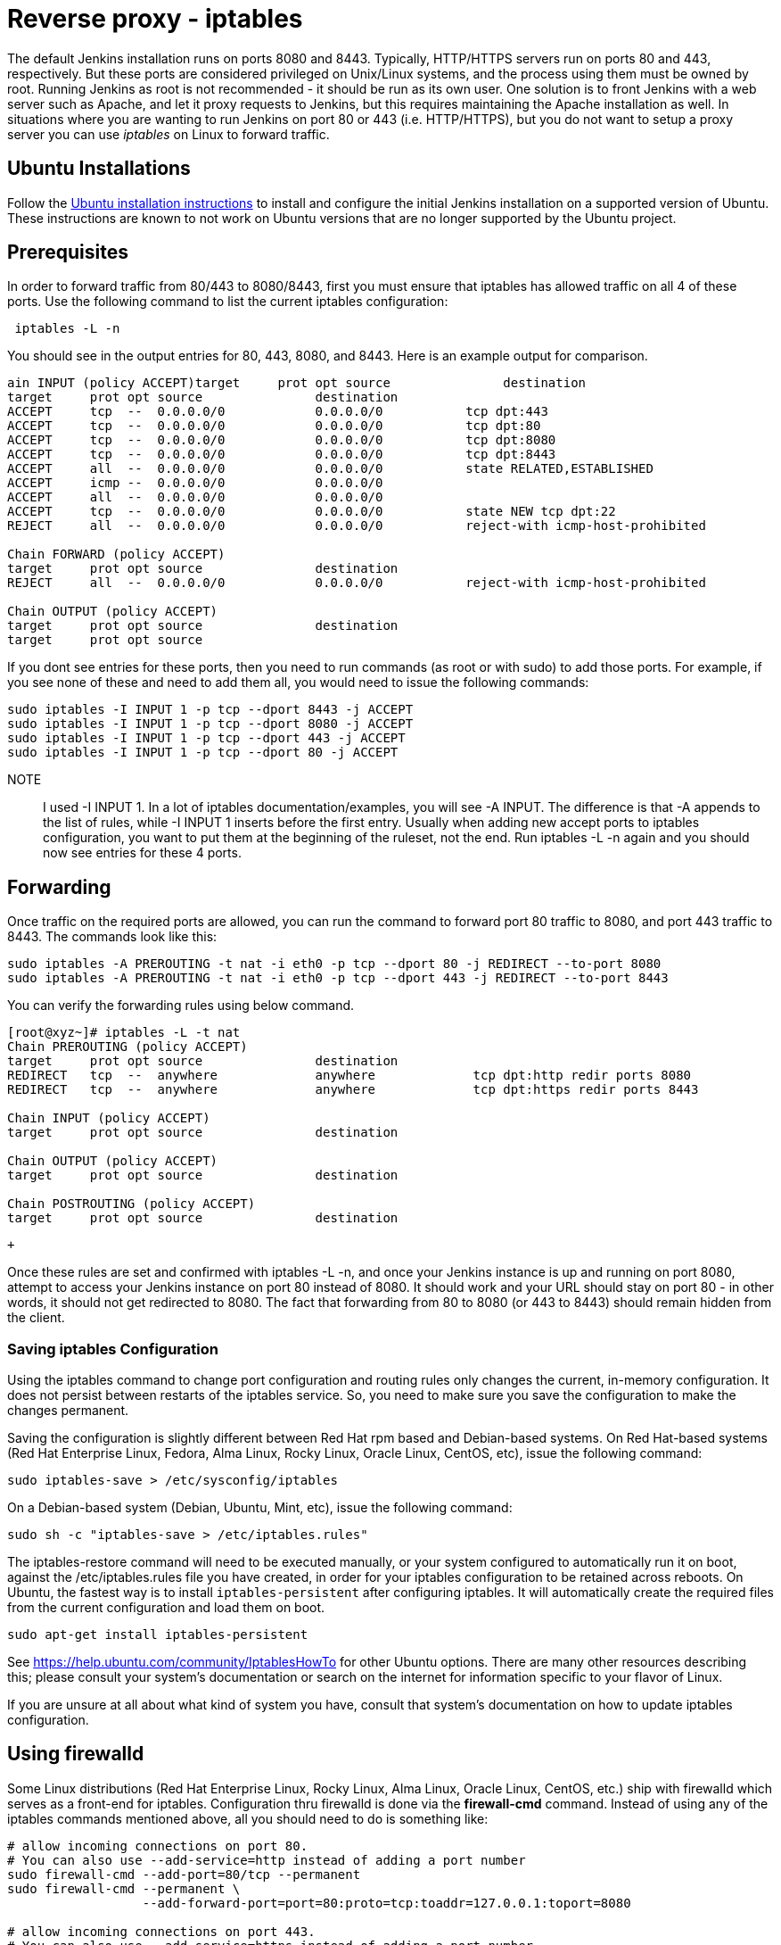 = Reverse proxy - iptables

The default Jenkins installation runs on ports 8080 and 8443.
Typically, HTTP/HTTPS servers run on ports 80 and 443, respectively.
But these ports are considered privileged on Unix/Linux systems,
and the process using them must be owned by root.
Running Jenkins as root is not recommended - it should be run as its own user.
One solution is to front Jenkins with a web server such as Apache, and let
it proxy requests to Jenkins, but this requires maintaining the Apache installation as well.
In situations where you are wanting to run Jenkins on port 80 or 443
(i.e. HTTP/HTTPS), but you do not want to setup a proxy server you can
use _iptables_ on Linux to forward traffic.

== Ubuntu Installations

Follow the xref:installing-jenkins:linux.adoc#debianubuntu[Ubuntu installation instructions] to install and configure the initial Jenkins installation on a supported version of Ubuntu.
These instructions are known to not work on Ubuntu versions that are no longer supported by the Ubuntu project.

== Prerequisites

In order to forward traffic from 80/443 to 8080/8443, first you must
ensure that iptables has allowed traffic on all 4 of these ports.
Use the following command to list the current iptables configuration:

[source]
----
 iptables -L -n
----

You should see in the output entries for 80, 443, 8080, and 8443.
Here is an example output for comparison.

[source]
----
ain INPUT (policy ACCEPT)target     prot opt source               destination
target     prot opt source               destination
ACCEPT     tcp  --  0.0.0.0/0            0.0.0.0/0           tcp dpt:443
ACCEPT     tcp  --  0.0.0.0/0            0.0.0.0/0           tcp dpt:80
ACCEPT     tcp  --  0.0.0.0/0            0.0.0.0/0           tcp dpt:8080
ACCEPT     tcp  --  0.0.0.0/0            0.0.0.0/0           tcp dpt:8443
ACCEPT     all  --  0.0.0.0/0            0.0.0.0/0           state RELATED,ESTABLISHED
ACCEPT     icmp --  0.0.0.0/0            0.0.0.0/0
ACCEPT     all  --  0.0.0.0/0            0.0.0.0/0
ACCEPT     tcp  --  0.0.0.0/0            0.0.0.0/0           state NEW tcp dpt:22
REJECT     all  --  0.0.0.0/0            0.0.0.0/0           reject-with icmp-host-prohibited

Chain FORWARD (policy ACCEPT)
target     prot opt source               destination
REJECT     all  --  0.0.0.0/0            0.0.0.0/0           reject-with icmp-host-prohibited

Chain OUTPUT (policy ACCEPT)
target     prot opt source               destination
target     prot opt source
----

If you dont see entries for these ports, then you need to run commands
(as root or with sudo) to add those ports.
For example, if you see none of these and need to add them all,
you would need to issue the following commands:

[source]
----
sudo iptables -I INPUT 1 -p tcp --dport 8443 -j ACCEPT
sudo iptables -I INPUT 1 -p tcp --dport 8080 -j ACCEPT
sudo iptables -I INPUT 1 -p tcp --dport 443 -j ACCEPT
sudo iptables -I INPUT 1 -p tcp --dport 80 -j ACCEPT
----

NOTE:: I used -I INPUT 1. In a lot of iptables
documentation/examples, you will see -A INPUT.
The difference is that -A appends to the list of rules,
while -I INPUT 1 inserts before the first entry.
Usually when adding new accept ports to iptables configuration,
you want to put them at the beginning of the ruleset, not the end.
Run iptables -L -n again and you should now see entries for these 4 ports.

== Forwarding

Once traffic on the required ports are allowed, you can run the command
to forward port 80 traffic to 8080, and port 443 traffic to 8443.
The commands look like this:

[source]
----
sudo iptables -A PREROUTING -t nat -i eth0 -p tcp --dport 80 -j REDIRECT --to-port 8080
sudo iptables -A PREROUTING -t nat -i eth0 -p tcp --dport 443 -j REDIRECT --to-port 8443
----

You can verify the forwarding rules using below command.

[source]
----
[root@xyz~]# iptables -L -t nat
Chain PREROUTING (policy ACCEPT)
target     prot opt source               destination
REDIRECT   tcp  --  anywhere             anywhere             tcp dpt:http redir ports 8080
REDIRECT   tcp  --  anywhere             anywhere             tcp dpt:https redir ports 8443

Chain INPUT (policy ACCEPT)
target     prot opt source               destination

Chain OUTPUT (policy ACCEPT)
target     prot opt source               destination

Chain POSTROUTING (policy ACCEPT)
target     prot opt source               destination
----

 +

Once these rules are set and confirmed with iptables -L -n, and once
your Jenkins instance is up and running on port 8080, attempt to access
your Jenkins instance on port 80 instead of 8080.
It should work and your URL should stay on port 80 - in other words,
it should not get redirected to 8080.
The fact that forwarding from 80 to 8080 (or 443 to 8443) should remain
hidden from the client.

=== Saving iptables Configuration

Using the iptables command to change port configuration and routing
rules only changes the current, in-memory configuration.
It does not persist between restarts of the iptables service.
So, you need to make sure you save the configuration to make the changes permanent.

Saving the configuration is slightly different between Red Hat rpm based and
Debian-based systems.
On Red Hat-based systems (Red Hat Enterprise Linux, Fedora, Alma Linux, Rocky Linux, Oracle Linux, CentOS, etc), issue the following command:

[source]
----
sudo iptables-save > /etc/sysconfig/iptables
----

On a Debian-based system (Debian, Ubuntu, Mint, etc), issue the
following command:

[source]
----
sudo sh -c "iptables-save > /etc/iptables.rules"
----

The iptables-restore command will need to be executed manually, or your
system configured to automatically run it on boot, against the
/etc/iptables.rules file you have created, in order for your iptables
configuration to be retained across reboots.
On Ubuntu, the fastest way is to install `iptables-persistent` after configuring iptables.
It will automatically create the required files from the current configuration and load them on boot.

[source]
----
sudo apt-get install iptables-persistent
----

See https://help.ubuntu.com/community/IptablesHowTo for other Ubuntu
options.
There are many other resources describing this; please consult
your system's documentation or search on the internet for information
specific to your flavor of Linux.

If you are unsure at all about what kind of system you have, consult
that system's documentation on how to update iptables configuration.

== Using firewalld

Some Linux distributions (Red Hat Enterprise Linux, Rocky Linux, Alma Linux, Oracle Linux, CentOS, etc.)
ship with firewalld which serves as a front-end for iptables.
Configuration thru firewalld is done via the *firewall-cmd* command.
Instead of using any of the iptables commands mentioned above,
all you should need to do is something like:

[source]
----
# allow incoming connections on port 80.
# You can also use --add-service=http instead of adding a port number
sudo firewall-cmd --add-port=80/tcp --permanent
sudo firewall-cmd --permanent \
                  --add-forward-port=port=80:proto=tcp:toaddr=127.0.0.1:toport=8080

# allow incoming connections on port 443.
# You can also use --add-service=https instead of adding a port number
sudo firewall-cmd --add-port=443/tcp --permanen
t
sudo firewall-cmd --permanent \
                  --add-forward-port=port=443:proto=tcp:toaddr=127.0.0.1:toport=8443
sudo firewall-cmd --reload
----

With the above commands, jenkins can be configured to run on
localhost:8080 and/or localhost:8443 (depending if you need or want to
do SSL or not)

firewalld will then create the required iptables rules so that incoming
connections on port 80 are forwarded to jenkins on 8080 (and 443 is
forwarded to 8443).
